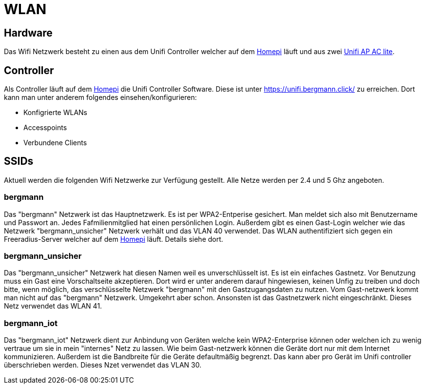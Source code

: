 = WLAN

== Hardware

Das Wifi Netzwerk besteht zu einen aus dem Unifi Controller welcher auf dem xref:homepi.adoc[Homepi] läuft und aus zwei link:https://www.ui.com/unifi/unifi-ap-ac-lite/[Unifi AP AC lite].

== Controller

Als Controller läuft auf dem xref:homepi.adoc[Homepi] die Unifi Controller Software. Diese ist unter https://unifi.bergmann.click/ zu erreichen. Dort kann man unter anderem folgendes einsehen/konfigurieren:

* Konfigrierte WLANs
* Accesspoints
* Verbundene Clients

== SSIDs

Aktuell werden die folgenden Wifi Netzwerke zur Verfügung gestellt. Alle Netze werden per 2.4 und 5 Ghz angeboten.

=== bergmann

Das "bergmann" Netzwerk ist das Hauptnetzwerk. Es ist per WPA2-Entperise gesichert. Man meldet sich also mit Benutzername und Passwort an. Jedes Fafmilienmitglied hat einen persönlichen Login. Außerdem gibt es einen Gast-Login welcher wie das Netzwerk "bergmann_unsicher" Netzwerk verhält und das VLAN 40 verwendet.
Das WLAN authentifiziert sich gegen ein Freeradius-Server welcher auf dem xref:homepi.adoc[Homepi] läuft. Details siehe dort.

=== bergmann_unsicher

Das "bergmann_unsicher" Netzwerk hat diesen Namen weil es unverschlüsselt ist. Es ist ein einfaches Gastnetz. Vor Benutzung muss ein Gast eine Vorschaltseite akzeptieren. Dort wird er unter anderem darauf hingewiesen, keinen Unfig zu treiben und doch bitte, wenn möglich, das verschlüsselte Netzwerk "bergmann" mit den Gastzugangsdaten zu nutzen. Vom Gast-netzwerk kommt man nicht auf das "bergmann" Netzwerk. Umgekehrt aber schon. Ansonsten ist das Gastnetzwerk nicht eingeschränkt. Dieses Netz verwendet das WLAN 41.

=== bergmann_iot

Das "bergmann_iot" Netzwerk dient zur Anbindung von Geräten welche kein WPA2-Enterprise können oder welchen ich zu wenig vertraue um sie in mein "internes" Netz zu lassen. Wie beim Gast-netzwerk können die Geräte dort nur mit dem Internet kommunizieren. Außerdem ist die Bandbreite für die Geräte defaultmäßig begrenzt. Das kann aber pro Gerät im Unifi controller überschrieben werden. Dieses Nzet verwendet das VLAN 30.
